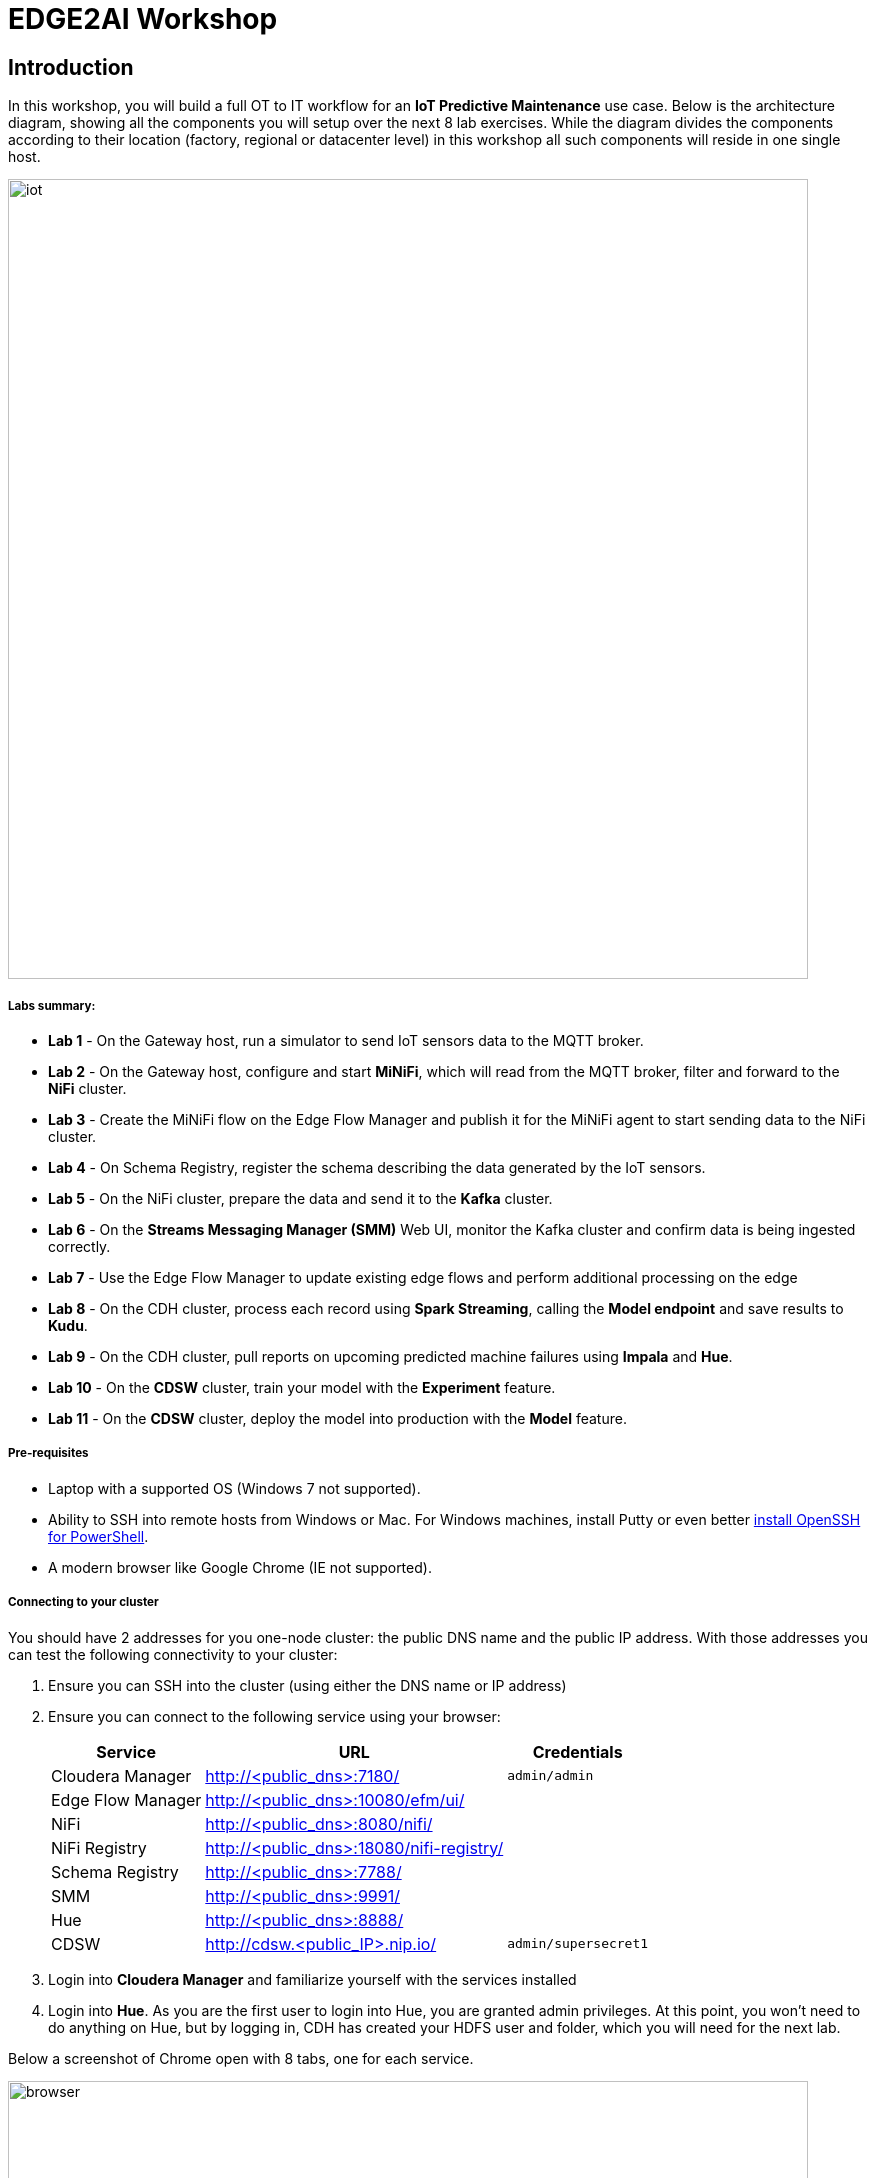 = EDGE2AI Workshop

== Introduction

In this workshop, you will build a full OT to IT workflow for an **IoT Predictive Maintenance** use case. Below is the architecture diagram, showing all the components you will setup over the next 8 lab exercises. While the diagram divides the components according to their location (factory, regional or datacenter level) in this workshop all such components will reside in one single host.

image::images/iot.jpg[width=800]

===== Labs summary:

* *Lab 1* - On the Gateway host, run a simulator to send IoT sensors data to the MQTT broker.
* *Lab 2* - On the Gateway host, configure and start **MiNiFi**, which will read from the MQTT broker, filter and forward to the **NiFi** cluster.
* *Lab 3* - Create the MiNiFi flow on the Edge Flow Manager and publish it for the MiNiFi agent to start sending data to the NiFi cluster.
* *Lab 4* - On Schema Registry, register the schema describing the data generated by the IoT sensors.
* *Lab 5* - On the NiFi cluster, prepare the data and send it to the **Kafka** cluster.
* *Lab 6* - On the *Streams Messaging Manager (SMM)* Web UI, monitor the Kafka cluster and confirm data is being ingested correctly.
* *Lab 7* - Use the Edge Flow Manager to update existing edge flows and perform additional processing on the edge
* *Lab 8* - On the CDH cluster, process each record using **Spark Streaming**, calling the **Model endpoint** and save results to **Kudu**.
* *Lab 9* - On the CDH cluster, pull reports on upcoming predicted machine failures using **Impala** and **Hue**.
* *Lab 10* - On the **CDSW** cluster, train your model with the **Experiment** feature.
* *Lab 11* - On the **CDSW** cluster, deploy the model into production with the **Model** feature.

===== Pre-requisites

* Laptop with a supported OS (Windows 7 not supported).
* Ability to SSH into remote hosts from Windows or Mac. For Windows machines, install Putty or even better link:https://docs.microsoft.com/en-us/windows-server/administration/openssh/openssh_install_firstuse[install OpenSSH for PowerShell].
* A modern browser like Google Chrome (IE not supported).

===== Connecting to your cluster

You should have 2 addresses for you one-node cluster: the public DNS name and the public IP address. With those addresses you can test the following connectivity to your cluster:

. Ensure you can SSH into the cluster (using either the DNS name or IP address)
. Ensure you can connect to the following service using your browser:
+
[%autowidth,options="header"]
|===
|Service|URL|Credentials
|Cloudera Manager|http://<public_dns>:7180/|`admin/admin`
|Edge Flow Manager|http://<public_dns>:10080/efm/ui/|
|NiFi|http://<public_dns>:8080/nifi/|
|NiFi Registry|http://<public_dns>:18080/nifi-registry/|
|Schema Registry|http://<public_dns>:7788/|
|SMM|http://<public_dns>:9991/|
|Hue|http://<public_dns>:8888/|
|CDSW|http://cdsw.<public_IP>.nip.io/|`admin/supersecret1`
|===
. Login into *Cloudera Manager* and familiarize yourself with the services installed
. Login into *Hue*. As you are the first user to login into Hue, you are granted admin privileges. At this point, you won't need to do anything on Hue, but by logging in, CDH has created your HDFS user and folder, which you will need for the next lab.

Below a screenshot of Chrome open with 8 tabs, one for each service.

image::images/browser.png[width=800]

[[lab_1, Lab 1]]
== Lab 1 - Gateway host: setup machine sensors simulator and MQTT broker

In this lab you will run a simple Python script that simulates IoT sensor data from some hypothetical machines, and send the data to a MQTT broker (link:https://mosquitto.org/[mosquitto]). The gateway host is connected to many and different type of sensors, but they generally all share the same transport protocol, `mqtt`.

. SSH into the VM, then install required libs and start the MQTT broker:
+
[source,shell]
----
sudo su -
yum install -y mosquitto
pip install paho-mqtt
systemctl enable mosquitto
systemctl start mosquitto
exit # takes you back to the centos user's shell
----

. *Still on the VM window*, clone this repo, then run the simulator to send sensor data to the MQTT broker:
+
[source,shell]
----
cd ~
git clone https://github.com/asdaraujo/edge2ai-workshop.git
mv edge2ai-workshop/mqtt.* ~
python mqtt.iot_simulator.py mqtt.iot.config
----

. You should see an output similar to the below:
+
[source,shell]
----
iot: {"sensor_id": 48, "sensor_ts": 1556758787735011, "sensor_0": 2, "sensor_1": 14, "sensor_2": 5, "sensor_3": 43, "sensor_4": 34, "sensor_5": 97, "sensor_6": 29, "sensor_7": 121, "sensor_8": 5, "sensor_9": 2, "sensor_10": 5}
iot: {"sensor_id": 24, "sensor_ts": 1556758797738580, "sensor_0": 1, "sensor_1": 9, "sensor_2": 5, "sensor_3": 46, "sensor_4": 39, "sensor_5": 87, "sensor_6": 51, "sensor_7": 142, "sensor_8": 47, "sensor_9": 4, "sensor_10": 8}
iot: {"sensor_id": 70, "sensor_ts": 1556758807751841, "sensor_0": 2, "sensor_1": 1, "sensor_2": 1, "sensor_3": 48, "sensor_4": 8, "sensor_5": 70, "sensor_6": 15, "sensor_7": 103, "sensor_8": 22, "sensor_9": 1, "sensor_10": 2}
----

. You can stop the simulator now, with Ctrl+C.

[[lab_2, Lab 2]]
== Lab 2 - Gateway host: configure and run MiNiFi

MiNiFi is installed in the gateway host. In this lab you will configure and run MiNiFi to read from the MQTT broker and forward to the NiFi cluster, but it's only in the next lab that you will provide the flow to execute.

. Download the NiFi MQTT Processor to read from the broker:
+
[source,shell]
----
sudo su -
cd ~
wget http://central.maven.org/maven2/org/apache/nifi/nifi-mqtt-nar/1.8.0/nifi-mqtt-nar-1.8.0.nar -P /opt/cloudera/cem/minifi/lib
chown root:root /opt/cloudera/cem/minifi/lib/nifi-mqtt-nar-1.8.0.nar
chmod 660 /opt/cloudera/cem/minifi/lib/nifi-mqtt-nar-1.8.0.nar
----

. The MiNiFi agent configuration has _already been completed_ for you. However, before starting the MiNiFi agent, examine the contents of the configuration file, which can be found at `/opt/cloudera/cem/minifi/conf/bootstrap.conf`.
+
You'll see the following parameters in the *MiNiFi Command & Control Configuration* section:

* `nifi.c2.rest.url` - Address of the Edge Flow Manager (EFM) server's endpoint that MiNiFi agent uses to send heartbeats.
* `nifi.c2.rest.url.ack` - Address of the Edge Flow Manager (EFM) server's endpoint that MiNiFi agent uses to acknowledge commands.
* `nifi.c2.agent.heartbeat.period` - Heartbeat interval, in milliseconds.
* `nifi.c2.agent.class` - Agent class that's this agent will report to the EFM server.
* `nifi.c2.agent.identifier` - Unique Id of this MiNiFi agent-iot-1

. You can now start the MiNiFi agent:
+
[source,shell]
----
systemctl start minifi
----

. You might want to check the logs to confirm all is good:
+
[source,shell]
----
egrep -A1 "Processor Type|MQTT" /opt/cloudera/cem/minifi/logs/minifi-app.log
----
+
If the MQTT Processors loaded successfully you should see them listed in the "Processor Type" section of the log:
+
[source,shell]
----
=== Processor Type ===
org.apache.nifi.processors.standard.GenerateFlowFile
--
org.apache.nifi.processors.mqtt.PublishMQTT
        org.apache.nifi:nifi-mqtt-nar:1.8.0 || ./work/nar/extensions/nifi-mqtt-nar-1.8.0.nar-unpacked
--
org.apache.nifi.processors.mqtt.ConsumeMQTT
        org.apache.nifi:nifi-mqtt-nar:1.8.0 || ./work/nar/extensions/nifi-mqtt-nar-1.8.0.nar-unpacked
--
----

. Exit the root session
+
[source,shell]
----
exit
----

[[lab_3, Lab3]]
== Lab 3 - Configuring Edge Flow Management

Cloudera Edge Flow Management gives you a visual overview of all MiNiFi agents in your environment, and allows you to update the flow configuration for each one, with versioning control thanks to the **NiFi Registry** integration. In this lab, you will create the MiNiFi flow and publish it for the MiNiFi agent to pick it up.

. Open the EFM Web UI at http://<public_dns>:10080/efm/ui/. Ensure you see your minifi agent's heartbeat messages in the **Events Monitor**.
+
image::images/cem_heartbeats.png[width=800]

. You can then select the **Flow Designer** tab (image:images/flow_designer_icon.png[width=30]). To build a dataflow, select the desired class (`iot-1`) from the table and click OPEN.  Alternatively, you can double-click on the desired class.

. Add a _ConsumeMQTT_ Processor to the canvas, by dragging the processor icon to the canvas, selecting the _ConsumeMQTT_ processor type and clicking on the *Add* button. Once the processor is on the canvas, double-click it and configure it with below settings:
+
[source]
----
Broker URI:     tcp://edge2ai-1.dim.local:1883
Client ID:      minifi-iot
Topic Filter:   iot/#
Max Queue Size: 60
----
+
image::images/add_consumer_mqtt.png[width=800]

. Add a _Remote Process Group_ (RPG) to the canvas and configure it as follows:
+
[source]
----
URL: http://edge2ai-1.dim.local:8080/nifi
----
+
image::images/add_rpg.png[width=800]

. At this point you need to connect the ConsumerMQTT processor to the RPG. For this, you first need to add an Input Port to the remote NiFi server. Open the NiFi Web UI at `http://<public_dns>:8080/nifi/` and drag the _Input Port_ to the canvas. Call it something like "from Gateway".
+
image::images/add_input_port.png[width=800]

. To terminate the NiFI _Input Port_ let's, for now, add a _Funnel_ to the canvas...
+
image::images/add_funnel.png[width=600]

. ... and setup a connection from the Input Port to it. To setup a connection, hover the mouse over the Input Port until an arrow symbol is shown in the center. Click on the arrow, drag it and drop it on the Funnel to connect the two elements.
+
image::images/connecting.png[width=800]

. Right-click on the Input Port and start it. Alternatively, click on the Input Port to select it and then press the start ("play") button on the Operate panel:
+
image::images/operate_panel.png[width=300]

. You will need the ID of the _Input Port_ to complete the connection of the _ConsumeMQTT_ processor to the RPG (NiFi). Double-click on the _Input Port_ and copy its ID.
+
image::images/input_port_id.png[width=800]

. Back to the Flow Designer, connect the ConsumeMQTT processor to the RPG. The connection requires an ID and you can paste here the ID you copied from the Input Port.
+
image::images/connect_to_rpg.png[width=800]

. The Flow is now complete, but before publishing it, create the Bucket in the _NiFi Registry_ so that all versions of your flows are stored for review and audit. Open the NiFi Registry at `http://<public_dns>:18080/nifi-registry`, click on the wrench/spanner icon (image:images/spanner_icon.png[width=20]) on the top-right corner on and create a bucket called `IoT`.
+
image::images/create_bucket.png[width=800]

. You can now publish the flow for the MiNiFi agent to automatically pick up. Click *Publish*, add a descriptive comment for your changes and click *Apply*.
+
image::images/publish_flow.png[width=800]
+
image::images/cem_first_version.png[width=800]


. Go back to the *NiFi Registry* Web UI and click on the *NiFi Registry* name, next to the Cloudera logo. If the flow publishing was successful, you should see the flow's version details in the NiFi Registry.
+
image::images/flow_in_nifi_registry.png[width=800]

. At this point, you can test the edge flow up until NiFi. Start the simulator again and confirm you can see the messages queued in NiFi.
+
[source]
----
python mqtt.iot_simulator.py mqtt.iot.config
----
+
image::images/running_simulator.png[width=800]
+
image::images/queued_events.png[width=300]

. You can stop the simulator once you confirm that the flow is working correctly.

[[lab_4, Lab 4]]
== Lab 4 - Registering our schema in Schema Registry

The data produced by the temperature sensors is described by the schema in file `link:https://raw.githubusercontent.com/asdaraujo/edge2ai-workshop/master/sensor.avsc[sensor.avsc]`. In this lab we will register this schema in Schema Registry so that our flows in NiFi can refer to schema using an unified service. This will also allow us to evolve the schema in the future, if needed, keeping older versions under version control, so that existing flows and flowfiles will continue to work.

. Go the following URL, which contains the schema definition we'll use for this lab. Keep this page open, as you'll need it soon.
+
`link:https://raw.githubusercontent.com/asdaraujo/edge2ai-workshop/master/sensor.avsc[https://raw.githubusercontent.com/asdaraujo/edge2ai-workshop/master/sensor.avsc, window="_blank"]`

. In the Schema Registry Web UI, click the `+` sign to register a new schema with the following properties:
+
[source]
----
Name:          SensorReading
Description:   Schema for the data generated by the IoT sensors
Type:          Avro schema provider
Schema Group:  Kafka
Compatibility: Backward
Evolve:        checked
----

. Go to the page you opened in step 1 and select and copy the entire contents of that page. Go back to the Schema Registry, click on a blank area of the *Schema Text* field and paste the contents you copied.

+
image::images/register_schema.png[width=800]

. Save the schema

[[lab_5, Lab 5]]
== Lab 5 - Configuring the NiFi flow and pushing data to Kafka

In this lab, you will create a NiFi flow to receive the data from all gateways and push it to **Kafka**.

=== Creating a Process Group

Before we start building our flow, let's create a Process Group to help organizing the flows in the NiFi canvas and also to enable flow version control.

. Open the NiFi Web UI, create a new Process Group and name it something like *Process Sensor Data*.
+
image::images/create_pgroup.png[width=800]

. We want to be able to version control the flows we will add to the Process Group. In order to do that, we first need to connect NiFi to the *NiFi Registry*. On the NiFi global menu, click on "Controller Services", navigate to the "Registry Clients" tab and add a Registry client with the following URL:
+
----
Name: NiFi Registry
URL:  http://edge2ai-1.dim.local:18080
----
+
image::images/global_controller_settings.png[width=800]
+
image::images/add_registry_client.png[width=800]

. On the *NiFi Registry* Web UI, add another bucket for storing the Sensor flow we're about to build'. Call it `SensorFlows`:
+
image::images/sensor_flows_bucket.png[width=800]

. Back on the *NiFi* Web UI, to enable version control for the Process Group, right-click on it and select *Version > Start version control* and enter the details below. Once you complete, a image:images/version_control_tick.png[width=20] will appear on the Process Group, indicating that version control is now enabled for it.
+
[source]
----
Registry:  NiFi Registry
Bucket:    SensorFlows
Flow Name: SensorProcessGroup
----

. Let's also enable processors in this Process Group to use schemas stored in Schema Registry. Right-click on the Process Group, select *Configure* and navigate to the *Controller Services* tab. Click the *`+`* icon and add a *HortonworksSchemaRegistry* service. After the service is added, click on the service's _cog_ icon (image:images/cog_icon.png[width=20]), go to the *Properties* tab and configure it with the following *Schema Registry URL* and click *Apply*.
+
[source]
----
URL: http://edge2ai-1.dim.local:7788/api/v1
----
+
image::images/added_hwx_sr_service.png[width=800]

. Click on the _lightning bolt_ icon (image:images/enable_icon.png[width=20]) to *enable* the *HortonworksSchemaRegistry* Controller Service.

. Still on the *Controller Services* screen, let's add two additional services to handle the reading and writing of JSON records. Click on the image:images/plus_button.png[width=25] button and add the following two services:
** *`JsonTreeReader`*, with the following properties:
+
[source]
----
Schema Access Strategy: Use 'Schema Name' Property
Schema Registry:        HortonworksSchemaRegistry
Schema Name:            ${schema.name} -> already set by default!
----

** *`JsonRecordSetWriter`*, with the following properties:
+
[source]
----
Schema Write Strategy:  HWX Schema Reference Attributes
Schema Access Strategy: Inherit Record Schema
Schema Registry:        HortonworksSchemaRegistry
----

. Enable the *JsonTreeReader* and the *JsonRecordSetWriter* Controller Services you just created, by clicking on their respective _lightning bolt_ icons (image:images/enable_icon.png[width=20]).
+
image::images/controller_services.png[width=800]

=== Creating the flow

. Double-click on the newly created process group to expand it.

. Inside the process group, add a new _Input Port_ and name it "Sensor Data"

. We need to tell NiFi which schema should be used to read and write the Sensor data. For this we'll use an _UpdateAttribute_ processor to add an attribute to the FlowFile indicating the schema name.
+
Add an _UpdateAttribute_ processor by dragging the processor icon to the canvas:
+
image::images/add_updateattribute.png[width=800]

. Double-click the _UpdateAttribute_ processor and configure it as follows:
.. In the _SETTINGS_ tab:
+
[source]
----
Name: Set Schema Name
----
.. In the _PROPERTIES_ tab:
** Click on the image:images/plus_button.png[width=25] button and add the following property:
+
[source]
----
Property Name:  schema.name
Property Value: SensorReading
----
.. Click *Apply*

. Connect the *Sensor Data* input port to the *Set Schema Name* processor.

. Add a _PublishKafkaRecord_2.0_ processor and configure it as follows:
+
[source]
----
Name:             Publish to Kafka topic: iot
Kafka Brokers:    edge2ai-1.dim.local:9092
Topic Name:       iot
Record Reader:    JsonTreeReader
Record Writer:    JsonRecordSetWriter
Use Transactions: false
----
+
NOTE: Make sure you use the PublishKafkaRecord_2.0 processor and *not* the PublishKafka_2.0 one

. While still in the _PROPERTIES_ tab of the _PublishKafkaRecord_2.0_ processor, click on the image:images/plus_button.png[width=25] button and add the following property:
+
[source]
----
Property Name:  client.id
Property Value: nifi-sensor-data
----
+
Later, this will help us clearly identify who is producing data into the Kafka topic.

. Connect the *Set Schema Name* processor to the *Publish to Kafka topic: iot* processor.

. Add a new _Funnel_ to the canvas and connect the *Publish to Kafka topic: iot* processor to it. When the "Create connection" dialog appears, select "*success*" and click *Add*.
+
image::images/add_kafka_success_connection.png[width=600]

. Add one more new _Funnel_ to the canvas and again connect the PublishKafkaRecord processor to it, but this time selecting the "*failure*" relationship and click *Add*.
+
image::images/add_kafka_failure_connection.png[width=600]

. Start the input port and the two processors. Your canvas should now look like the one below:
+
image::images/publishKafka_flow.png[width=800]

. The only thing that remains to be configured now is to finally connect the "*from Gateway*" Input Port to the flow in the "*Processor Sensor Data*" group. To do that, first go back to the root canvas by clicking on the *NiFi Flow* link on the status bar.
+
image::images/breadcrumbs.png[width=400]

. Connect the Input Port to the *Process Sensor Data* Process Group by dragging the destination of the current connection from the funnel to the Process Group. When prompted, ensure the "To input" fields is set to the *Sensor data* Input Port.
+
image::images/connect_input.png[width=800]
+
image::images/to_input.png[width=800]

. Refresh the screen (`Ctrl+R` on Linux/Windows; `Cmd+R` on Mac) and you should see that the records that were queued on the "*from Gateway*" Input Port disappeared. They flowed into the *Process Sensor Data* flow. If you expand the Process Group you will see those records on the "success" output queue after they were processed by the KafkaPublishRecord processor.
+
image::images/kafka_success.png[width=800]
+
At this point, the messages are already in the Kafka topic. You can add more processors as needed to process, split, duplicate or re-route your FlowFiles to all other destinations and processors.

. To complete this Lab, let's commit and version the work we've just done. Go back to the NiFi root canvas, clicking on the "Nifi Flow" breadcrumb. Right-click on the *Process Sensor Data* Process Group and select *Version > Commit local changes*. Enter a descriptive comment and save.

[[lab_6, Lab 6]]
== Lab 6 - Use SMM to confirm that the data is flowing correctly

Now that our NiFi flow is pushing data to Kafka, it would be good to have a confirmation that everything is running as expected. In this lab you will use Streams Messaging Manager (SMM) to check and monitor Kafka.

. Start the simulator again and confirm you can see the messages queued in NiFi. Leave it running.
+
[source]
----
python mqtt.iot_simulator.py mqtt.iot.config
----

. Go to the Stream Messaging Manager (SMM) Web UI and familiarize yourself with the options there. Notice the filters (blue boxes) at the top of the screen.
+
image::images/smm.png[width=800]

. Click on the *Producers* filter and select only the *`nifi-sensor-data`* producer. This will hide all the irrelevant topics and show only the ones that producer is writing to.

. If you filter by *Topic* instead and select the `iot` topic, you'll be able to see all the *producers* and *consumers* that are writing to and reading from it, respectively. Since we haven't implemented any consumers yet, the consumer list should be empty.

. Click on the topic to explore its details. You can see more details, metrics and the break down per partition. Click on one of the partitions and you'll see additional information and which producers and consumers interact with that partition.
+
image::images/producers.png[width=800]

. Click on the *EXPLORE* link to visualize the data in a particular partition. Confirm that there's data in the Kafka topic and it looks like the JSON produced by the sensor simulator.
+
image::images/explore_partition.png[width=800]

. Check the data from the partition. You'll notice something odd. These are readings from temperature sensors and we don't expect any of the sensors to measure temperatures greater than 150 degrees in the conditions they are used. It seems, though, that `sensor_0` and `sensor_1` are intermittently producing noise and some of the measurements have very high values for these measurements.
+
image::images/troubled_sensors.png[width=800]

. Stop the simulator with CTRL-C.

. In the next Lab we'll deal with these measurements to avoid problems later in our data flow.

[[lab_7, Lab 7]]
== Lab 7 - Update the edge flows to perform additional processing on the data

In the previous lab we noticed that some of the sensors were sending erroneous measurements intermittently. If we let these measurements to be processed by our data flow we might have problems with the quality of our flow output and we want to avoid that.

We could use our *Process Sensor Data* flow in NiFi to filter out those problematic measurements. However, if their volume is large we could be wasting network bandwidth and causing additional overhead in NiFi to process the bogus data. What we'd like to do instead is to push additional logic to the edge to identify and filter those problems in place and avoiding sending them to NiFi in the first place.

We've noticed that the problem always happen with the temperatures in measurements `sensor_0` and `sensor_1`, only. If any of these two temperatures are *greater than 500* we *must discard* the entire sensor reading. If both of these temperatures are in the normal range (< 500) we can guarantee that all temperatures reported are correct and can be sent to NiFi.

. Go to the CEM Web UI and add a new processor to the canvas. In the Filter box of the dialog that appears, type "JsonPath". Select the _EvaluateJSONPath_ processor and click *Add*.

. Double-click on the new processor and configure it with the following properties:
+
[source,python]
----
Processor Name: Extract sensor_0 and sensor1 values
Destination:    flowfile-attribute
----
+
image::images/EvaluateJsonPath.png[width=800]

. Click on the *Add Property* button and enter the following properties:
+
[%autowidth,cols="1a,1a",options="header"]
|===
|Property Name|Property Value
|`sensor_0`|`$.sensor_0`
|`sensor_1`|`$.sensor_1`
|===
+
image::images/extract_attributes.png[width=800]

. Click *Apply* to save the processor configuration.

. Drag one more new processor to the canvas. In the Filter box of the dialog that appears, type "Route". Select the _RouteOnAttribute_ processor and click *Add*.
+
image::images/route_on_attribute.png[width=800]

. Double-click on the new processor and configure it with the following properties:
+
[source,python]
----
Processor Name: Filter Errors
Route Strategy: Route to Property name
----

. Click on the *Add Property* button and enter the following properties:
+
[%autowidth,cols="1a,1a",options="header"]
|===
|Property Name|Property Value
|`error`|`${sensor_0:ge(500):or(${sensor_1:ge(500)})}`
|===
+
image::images/route_on_attribute_config.png[width=800]

. Click *Apply* to save the processor configuration.

. Reconnect the _ConsumeMQTT_ processor to the _Extract sensor_0 and sensor1 values_ processor:
.. Click on the existing connection between _ConsumeMQTT_ and the _RPG_ to select it.
.. Drag the destination end of the connection to the _Extract sensor_0 and sensor1 values_ processor.
+
image::images/reconnect_consume_mqtt.png[width=800]

. Connect the _Extract sensor_0 and sensor1 values_ to the _Filter errors_ processor:
+
image::images/connect_extract_to_route.png[width-800]

. When the *Create Connection* dialog appear, select "*matched*" and click *Create*.
+
image::images/create_connection.png[width=800]

. Double-click the _Extract sensor_0 and sensor1 values_ and check the following values in the *AUTOMATICALLY TERMINATED RELATIONSHIPS* section and click *Apply*:
** failure
** unmatched
** sensor_0
** sensor_1

+
image::images/terminations.png[width=800]

. Before creating the last connection, you will need (again) the ID of the NiFi _Input Port_. Go to the NiFi Web UI , double-click on the "*from Gateway*" _Input Port_ and copy its ID.
+
image::images/input_port_id.png[width=800]

. Back on the CEM Web UI, connect the _Filter errors_ processor to the RPG:
+
image::images/connect_filter_ro_rpg.png[width=800]

. In the *Create Connection* dialog, check the "*unmatched*" checkbox and enter the copied input port ID, and click on *Create*:
+
image::images/create_last_connection.png[width=800]

. To ignore the errors, double-click on the _Filter errors_ processor, check the *error* checkbox under the *AUTOMATICALLY TERMINATED RELATIONSHIPS* section and click *Apply*:
+
image::images/terminate_errors.png[width=800]

. Finally, click on *ACTIONS > Publish...* on the CEM canvas, enter a descriptive comment like "Added filtering of erroneous readings" and click *Publish*.

. Start the simulator again.

. Use the *EXPLORE* feature on the SMM Web UI to confirm that the bogus readings have been filtered out.

. Stop the simulator once you have verified the data.

[[lab_8, Lab 8]]
== Lab 8 - Use Spark to call the CDSW model endpoint and save to Kudu

Spark Streaming is a processing framework for (near) real-time data. In this lab, you will use Spark to consume Kafka messages which contains the IoT data from the machine, and call the model API endpoint to predict whether, with those IoT values the machine sent, the machine is likely to break. Then save the results to Kudu for fast analytics.

. Go to the Hue Web UI and login. The first user to login to a Hue installation is automatically created and granted admin privileges in Hue.

. The Hue UI should open with the Impala Query Editor by default. If it doesn't, you can always find it by clicking on *Query button > Editor -> Impala*:
+
image::images/impala_editor.png[width=800]

. First, create the Kudu table. Login into Hue, and in the Impala Query, run this statement:
+
[source,sql]
----
CREATE TABLE sensors
(
 sensor_id INT,
 sensor_ts TIMESTAMP, 
 sensor_0 DOUBLE,
 sensor_1 DOUBLE,
 sensor_2 DOUBLE,
 sensor_3 DOUBLE,
 sensor_4 DOUBLE,
 sensor_5 DOUBLE,
 sensor_6 DOUBLE,
 sensor_7 DOUBLE,
 sensor_8 DOUBLE,
 sensor_9 DOUBLE,
 sensor_10 DOUBLE,
 sensor_11 DOUBLE,
 is_healthy INT,
 PRIMARY KEY (sensor_ID, sensor_ts)
)
PARTITION BY HASH PARTITIONS 16
STORED AS KUDU
TBLPROPERTIES ('kudu.num_tablet_replicas' = '1');
----
+
image::images/create_table.png[width=800]

. To configure and run the Spark Streaming job, you will need a CDSW Access Key to connect to the model endpoint that has been deployed there. To get the Access Key, go to the CDSW Web UI and click on *Models > Iot Prediction Model > Settings*. Copy the Access Key.
+
image::images/model_access_key.png[width=800]

. Open a second Terminal and SSH into the VM. The first is running the sensor data simulator, so you can't use it.
+
[source,shell]
----
sudo su -
ACCESS_KEY=<put here your cdsw model access key>
PUBLIC_IP=$(curl https://api.ipify.org/)
mv ~/edge2ai-workshop/spark.iot.py ~
sed -i "s/YourHostname/$(hostname -f)/" spark.iot.py
sed -i "s/YourCDSWDomain/cdsw.$PUBLIC_IP.nip.io/" spark.iot.py
sed -i "s/YourAccessKey/$ACCESS_KEY/" spark.iot.py
wget http://central.maven.org/maven2/org/apache/kudu/kudu-spark2_2.11/1.9.0/kudu-spark2_2.11-1.9.0.jar

wget https://raw.githubusercontent.com/swordsmanliu/SparkStreamingHbase/master/lib/spark-core_2.11-1.5.2.logging.jar

rm -rf ~/.m2 ~/.ivy2/
spark-submit \
  --master local[2] \
  --jars kudu-spark2_2.11-1.9.0.jar,spark-core_2.11-1.5.2.logging.jar \
  --packages org.apache.spark:spark-streaming-kafka_2.11:1.6.3 \
  spark.iot.py
----
+

. Spark Streaming will flood your screen with log messages, however, at a 5 seconds interval, you should be able to spot a table: these are the messages that were consumed from Kafka and processed by Spark. You can configure Spark for a smaller time window, however, for this exercise 5 seconds is sufficient.
+
image::images/spark_job_output.png[width=800]

[[lab_9, Lab 9]]
== Lab 9 - Fast analytics on fast data with Kudu and Impala

In this lab, you will run some SQL queries using the Impala engine. You can run a report to inform you which machines are likely to break in the near future.

. Login into Hue, and run the following statement in the Impala Query:
+
[source,sql]
----
select sensor_id, sensor_ts from sensors where is_healthy = 0;
----

. Run a few times a SQL statement to count all rows in the table to confirm the latest inserts are always picked up by Impala. This allows you to build real-time reports for fast action.
+
image::images/table_select.png[width=800]

[[lab_10, Lab 10]]
== Lab 10 - CDSW: Train the model

In this and the following lab, you will wear the hat of a Data Scientist. You will write the model code, train it several times and finally deploy the model to Production. All within 30 minutes!

=== STEP 1: Configure CDSW

. Open CDSW Web UI and log in as `admin`, if you haven't yet done so.

. Navigate to the CDSW **Admin** page to fine tune the environment:
.. In the **Engines** tab, add in _Engines Profiles_ a new engine (docker image) with 2 vCPUs and 4 GB RAM, while deleting the default engine.
.. Check if the following variable already exists under _Environmental Variables_. If not, add it:
+
[source]
----
HADOOP_CONF_DIR=/etc/hadoop/conf/
----
+
image::images/engines.png[width=800]

=== STEP 2: Create the project

    . Return to the main page and click on *New Project*, using this GitHub project as the source: `https://github.com/asdaraujo/edge2ai-workshop`
+
image::images/create_project.png[width=800]

. Now that your project has been created, click on *Open Workbench* and start a Python3 session:
+
image::images/open_workbench.png[width=800]

. Once the Engine is ready, run the following command to install some required libraries:
+
[source]
----
!pip3 install --upgrade pip scikit-learn
----

. The project comes with a historical dataset. Copy this dataset into HDFS:
+
[source]
----
!hdfs dfs -put -f data/historical_iot.txt /user/$HADOOP_USER_NAME
----
+
image::images/session_prep.png[width=800]

. You're now ready to run the Experiment to train the model on your historical data.

. You can stop the Engine at this point.

=== STEP 3: Examine `cdsw.iot_exp.py`

Open the file `cdsw.iot_exp.py`. This is a python program that builds a model to predict machine failure (the likelihood that this machine is going to fail). There is a dataset available on hdfs with customer data, including a failure indicator field.

The program is going to build a failure prediction model using the Random Forest algorithm. Random forests are ensembles of decision trees. Random forests are one of the most successful machine learning models for classification and regression. They combine many decision trees in order to reduce the risk of overfitting. Like decision trees, random forests handle categorical features, extend to the multiclass classification setting, do not require feature scaling, and are able to capture non-linearities and feature interactions.

`spark.mllib` supports random forests for binary and multiclass classification and for regression, using both continuous and categorical features. `spark.mllib` implements random forests using the existing decision tree implementation. Please see the decision tree guide for more information on trees.

The Random Forest algorithm expects a couple of parameters:

* *numTrees*: Number of trees in the forest.
+
Increasing the number of trees will decrease the variance in predictions, improving the model’s test-time accuracy. Training time increases roughly linearly in the number of trees.

* *maxDepth*: Maximum depth of each tree in the forest.
+
Increasing the depth makes the model more expressive and powerful. However, deep trees take longer to train and are also more prone to overfitting. In general, it is acceptable to train deeper trees when using random forests than when using a single decision tree. One tree is more likely to overfit than a random forest (because of the variance reduction from averaging multiple trees in the forest).

In the `cdsw.iot_exp.py` program, these parameters can be passed to the program at runtime, to these python variables:

[source,python]
----
param_numTrees = int(sys.argv[1])
param_maxDepth = int(sys.argv[2])
----

Also note the quality indicator for the Random Forest model, are written back to the Data Science Workbench repository:

[source,python]
----
cdsw.track_metric("auroc", auroc)
cdsw.track_metric("ap", ap)
----

These indicators will show up later in the **Experiments** dashboard.

=== STEP 4: Run the experiment for the first time

. Now, run the experiment using the following parameters:
+
[source,python]
----
numTrees = 20 numDepth = 20
----

. From the menu, select `Run -> Run Experiments...`. Now, in the background, the Data Science Workbench environment will spin up a new docker container, where this program will run.
+
image::images/run_experiment.png[width=800]

. Go back to the **Projects** page in CDSW, and hit the **Experiments** button.

. If the Status indicates `Running`, you have to wait till the run is completed. In case the status is `Build Failed` or `Failed`   , check the log information. This is accessible by clicking on the run number of your experiments. There you can find the session log, as well as the build information.
+
image::images/experiment_details.png[width=800]

. In case your status indicates `Success`, you should be able to see the *auroc* (Area Under the Curve) model quality indicator. It might be that this value is hidden by the CDSW user interface. In that case, click on the ‘3 metrics’ links, and select the auroc field. It might be needed to de-select some other fields, since the interface can only show 3 metrics at the same time.
+
image::images/exp_metrics.png[width=800]

. In this example, `~0.8383`. Not bad, but maybe there are better hyper parameter values available.

=== STEP 5: Re-run the experiment several times

. Go back to the Workbench and run the experiment 2 more times and try different values for NumTrees and NumDepth. Try the following values:
+
[source,python]
----
NumTrees NumDepth
15       25
25       20
----

. When all runs have completed successfully, check which parameters had the best quality (best predictive value). This is represented by the highest _area under the curve_: `auroc` metric.
+
image::images/best_model.png[width=800]

=== STEP 6: Save the best model to your environment

. Select the run number with the best predictive value (in the example above, experiment *4*).

. In the *Overview* screen of the experiment, you can see that the model, in Pickle format (`.pkl`), is captured in the file `iot_model.pkl`. Select this file and hit the **Add to Project** button. This will copy the model to your project directory.
+
image::images/save_model.png[width=800]
+
image::images/model_saved.png[width=800]

[[lab_11, Lab 11]]
== Lab 11 - CDSW: Deploy the model

=== STEP 1: Examine the program `cdsw.iot_model.py`

. Open the project you created in the previous lab and examine the file in the Workbench. This PySpark program uses the `pickle.load` mechanism to deploy models. The model is loaded from the `iot_modelf.pkl` file, which was saved in the previous lab from the experiment with the best predictive model.
+
There program also contains the `predict` definition, which is the function that calls the model, passing the features as parameters, and will return a result variable.

. Before deploying the model, try it out in the Workbench: launch a Python3 engine and run the code in file `cdsw.iot_model.py`. Then call the `predict()` method from the prompt:
+
[source,python]
----
predict({"feature": "0, 65, 0, 137, 21.95, 83, 19.42, 111, 9.4, 6, 3.43, 4"})
----
+
image::images/predict.png[width=800]

. The functions returns successfully, so we know we can now deploy the model. You can now stop the engine.

=== STEP 2: Deploy the model

. From the main page of your project, select the *Models* button. Select *New Model* and specify the following configuration:
+
[source, python]
----
Name:          IoT Prediction Model
Description:   IoT Prediction Model
File:          cdsw.iot_model.py
Function:      predict
Example Input: {"feature": "0, 65, 0, 137, 21.95, 83, 19.42, 111, 9.4, 6, 3.43, 4"}
Kernel:        Python 3
Engine:        2 vCPU / 4 GB Memory
Replicas:      1
----
+
image:images/create_model.png[width=800]

. After all parameters are set, click on the *Deploy Model* button. Wait till the model is deployed. This can take several minutes.

=== STEP 3: Test the deployed model

. When your model status change to `Deployed`, click on the model name link to go to the Model's *Overview* page. From the that page, click on the *Test* button to check if the model is working.

. The green circle with the `success` status indicates that our REST call to the model is working. The `1` in the response `{"result": 1}`, means that the machine from where these temperature readings were collected is _unlikely_ to experience a failure.
+
image::images/test_model.png[width=800]

. Now, lets change the input parameters and call the predict function again. Put the following values in the Input field:
+
[source,python]
----
{
  "feature": "0, 95, 0, 88, 26.62, 75, 21.05, 115, 8.65, 5, 3.32, 3"
}
----

. With these input parameters, the model returns `0`, which means that the machine is likely to break.


== Resources
  
* link:https://medium.freecodecamp.org/building-an-iiot-system-using-apache-nifi-mqtt-and-raspberry-pi-ce1d6ed565bc[Original blog by Abdelkrim Hadjidj]

* This workshop was based on the following work by Fabio Ghirardello:
** https://github.com/fabiog1901/IoT-predictive-maintenance
** https://github.com/fabiog1901/OneNodeCDHCluster

* link:https://www.cloudera.com/documentation.html[Cloudera Documentation]

== Troubleshooting

==== *CEM doesn't pick up new NARs*

. Delete the agent manifest manually using the EFM API:

. Verify each class has the same agent manifest ID:
+
[source]
----
http://hostname:10080/efm/api/agent-classes
[{"name":"iot1","agentManifests":["agent-manifest-id"]},{"name":"iot4","agentManifests":["agent-manifest-id"]}]
----

. Confirm the manifest doesn't have the NAR you installed
+
[source]
----
http://hostname:10080/efm/api/agent-manifests?class=iot4
[{"identifier":"agent-manifest-id","agentType":"minifi-java","version":"1","buildInfo":{"timestamp":1556628651811,"compiler":"JDK 8"},"bundles":[{"group":"default","artifact":"system","version":"unversioned","componentManifest":{"controllerServices":[],"processors":
----

. Call the API endpoint:
+
[source]
----
http://hostname:10080/efm/swagger/
----

. Hit the `DELETE - Delete the agent manifest specified by id` button, and in the id field, enter `agent-manifest-id`
